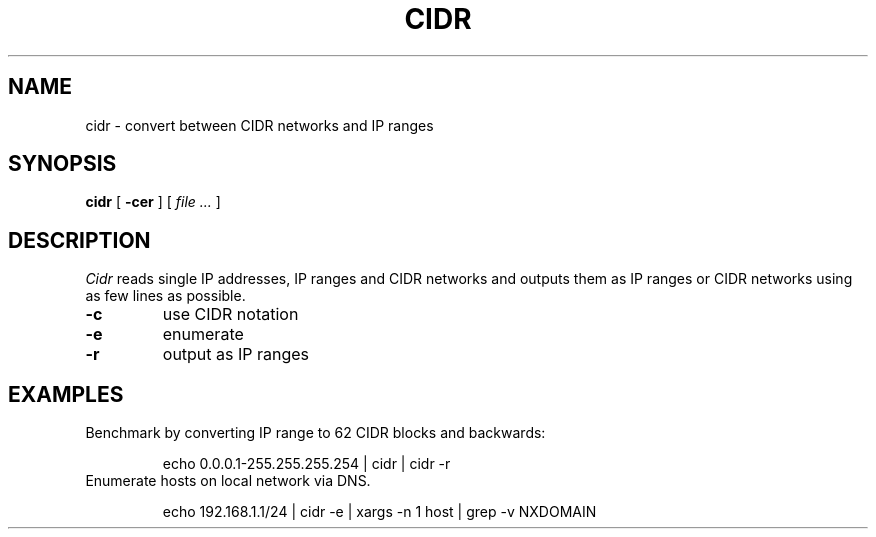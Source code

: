 .TH CIDR 1
.SH NAME
cidr \- convert between CIDR networks and IP ranges
.SH SYNOPSIS
.B cidr
[
.B -cer
] [
.I file ...
]
.SH DESCRIPTION
.I Cidr
reads single IP addresses, IP ranges and CIDR networks and outputs
them as IP ranges or CIDR networks using as few lines as possible.
.TP
.B -c
use CIDR notation
.TP
.B -e
enumerate
.TP
.B -r
output as IP ranges
.SH EXAMPLES
Benchmark by converting IP range to 62 CIDR blocks and backwards:
.IP
.EX
echo 0.0.0.1-255.255.255.254 | cidr | cidr -r
.EE
.TP
Enumerate hosts on local network via DNS.
.IP
.EX
echo 192.168.1.1/24 | cidr -e | xargs -n 1 host | grep -v NXDOMAIN
.EE
